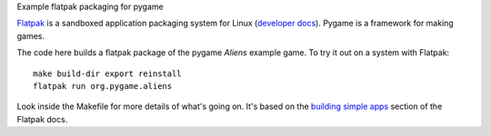 Example flatpak packaging for pygame

`Flatpak <http://flatpak.org/>`__ is a sandboxed application packaging system
for Linux (`developer docs <http://docs.flatpak.org/en/latest/index.html>`__).
Pygame is a framework for making games.

The code here builds a flatpak package of the pygame *Aliens* example game. To
try it out on a system with Flatpak::

    make build-dir export reinstall
    flatpak run org.pygame.aliens

Look inside the Makefile for more details of what's going on. It's based on the
`building simple apps <http://docs.flatpak.org/en/latest/building-simple-apps.html>`__
section of the Flatpak docs.
